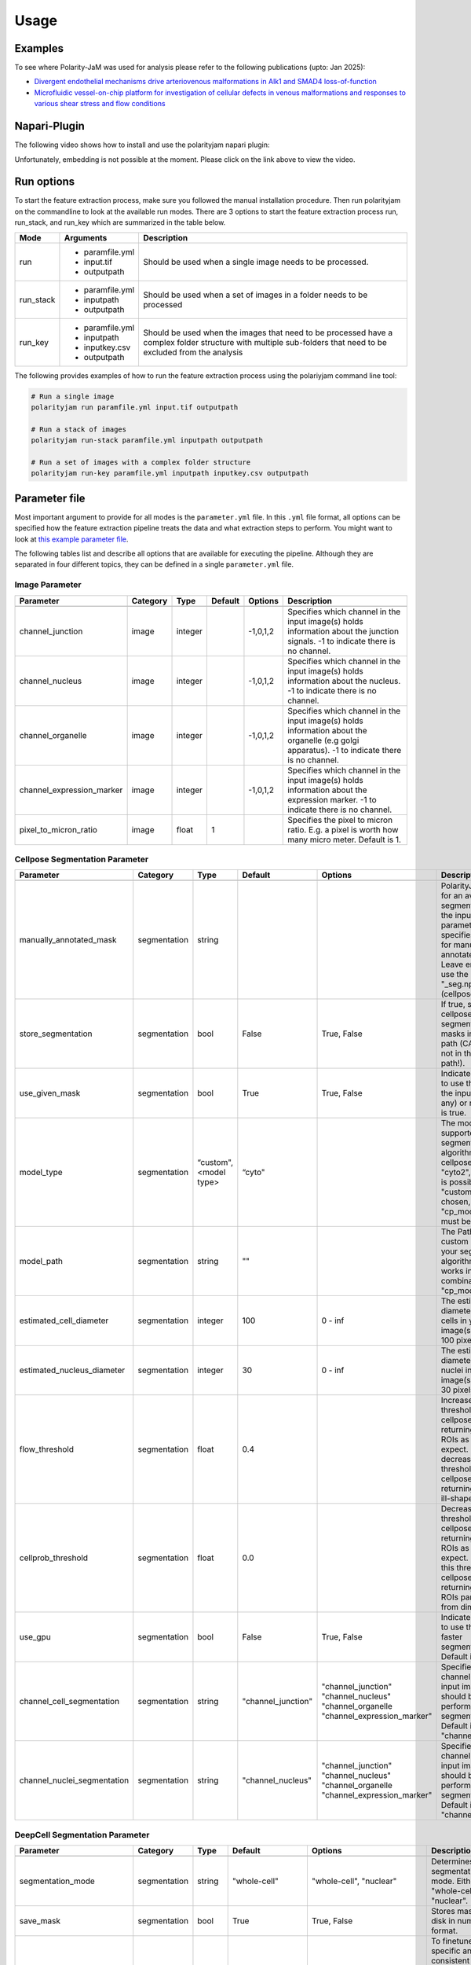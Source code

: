 .. _usage:

Usage
=====


Examples
--------
To see where Polarity-JaM was used for analysis please refer to the following publications (upto: Jan 2025):

- `Divergent endothelial mechanisms drive arteriovenous malformations in Alk1 and SMAD4 loss-of-function <https://www.biorxiv.org/content/10.1101/2025.01.03.631070v2.full.pdf>`_
- `Microfluidic vessel-on-chip platform for investigation of cellular defects in venous malformations and responses to various shear stress and flow conditions <https://pubs.rsc.org/en/Content/ArticleLanding/2025/LC/D4LC00824C>`_


Napari-Plugin
-------------
The following video shows how to install and use the polarityjam napari plugin:

.. raw:: html

    <a href="https://syncandshare.desy.de/index.php/s/MjiYQJ4WdLCiX3c" target="_blank">View Video</a>


Unfortunately, embedding is not possible at the moment. Please click on the link above to view the video.


Run options
-----------
To start the feature extraction process, make sure you followed the manual installation
procedure. Then run polarityjam on the commandline to look at the available run modes.
There are 3 options to start the feature extraction process run, run_stack, and run_key which
are summarized in the table below.

+------------+--------------------------------------------------------------------------+----------------------------------------------------------------------------------------------------------------------------------------------------------------+
| Mode       | Arguments                                                                | Description                                                                                                                                                    |
+============+==========================================================================+================================================================================================================================================================+
| run        | - paramfile.yml                                                          | Should be used when a single image needs to be processed.                                                                                                      |
|            | - input.tif                                                              |                                                                                                                                                                |
|            | - outputpath                                                             |                                                                                                                                                                |
+------------+--------------------------------------------------------------------------+----------------------------------------------------------------------------------------------------------------------------------------------------------------+
| run_stack  | - paramfile.yml                                                          | Should be used when a set of images in a folder needs to be processed                                                                                          |
|            | - inputpath                                                              |                                                                                                                                                                |
|            | - outputpath                                                             |                                                                                                                                                                |
+------------+--------------------------------------------------------------------------+----------------------------------------------------------------------------------------------------------------------------------------------------------------+
| run_key    | - paramfile.yml                                                          | Should be used when the images that need to be processed have a complex folder structure with multiple sub-folders that need to be excluded from the analysis  |
|            | - inputpath                                                              |                                                                                                                                                                |
|            | - inputkey.csv                                                           |                                                                                                                                                                |
|            | - outputpath                                                             |                                                                                                                                                                |
+------------+--------------------------------------------------------------------------+----------------------------------------------------------------------------------------------------------------------------------------------------------------+


The following provides examples of how to run the feature extraction process using the polariyjam command line tool:

.. code-block:: bash

    # Run a single image
    polarityjam run paramfile.yml input.tif outputpath

    # Run a stack of images
    polarityjam run-stack paramfile.yml inputpath outputpath

    # Run a set of images with a complex folder structure
    polarityjam run-key paramfile.yml inputpath inputkey.csv outputpath


Parameter file
--------------

Most important argument to provide for all modes is the ``parameter.yml`` file. In this ``.yml`` file format, all options
can be specified how the feature extraction pipeline treats the data and what extraction steps to perform.
You might want to look at `this example parameter file <https://github.com/polarityjam/polarityjam/blob/main/src/polarityjam/utils/resources/parameters.yml>`_.

The following tables list and describe all options that are available for executing the pipeline.
Although they are separated in four different topics, they can be defined in a single ``parameter.yml`` file.


Image Parameter
+++++++++++++++

+----------------------------+---------------+-------------------------+----------+-------------+------------------------------------------------------------------------------------------------------------------------------------------------------------------+
| Parameter                  | Category      | Type                    | Default  | Options     | Description                                                                                                                                                      |
+============================+===============+=========================+==========+=============+==================================================================================================================================================================+
+----------------------------+---------------+-------------------------+----------+-------------+------------------------------------------------------------------------------------------------------------------------------------------------------------------+
| channel_junction           | image         | integer                 |          | -1,0,1,2    | Specifies which channel in the input image(s) holds information about the junction signals. -1 to indicate there is no channel.                                  |
+----------------------------+---------------+-------------------------+----------+-------------+------------------------------------------------------------------------------------------------------------------------------------------------------------------+
| channel_nucleus            | image         | integer                 |          | -1,0,1,2    | Specifies which channel in the input image(s) holds information about the nucleus. -1 to indicate there is no channel.                                           |
+----------------------------+---------------+-------------------------+----------+-------------+------------------------------------------------------------------------------------------------------------------------------------------------------------------+
| channel_organelle          | image         | integer                 |          | -1,0,1,2    | Specifies which channel in the input image(s) holds information about the organelle (e.g golgi apparatus). -1 to indicate there is no channel.                   |
+----------------------------+---------------+-------------------------+----------+-------------+------------------------------------------------------------------------------------------------------------------------------------------------------------------+
| channel_expression_marker  | image         | integer                 |          | -1,0,1,2    | Specifies which channel in the input image(s) holds information about the expression marker. -1 to indicate there is no channel.                                 |
+----------------------------+---------------+-------------------------+----------+-------------+------------------------------------------------------------------------------------------------------------------------------------------------------------------+
| pixel_to_micron_ratio      | image         | float                   | 1        |             | Specifies the pixel to micron ratio. E.g. a pixel is worth how many micro meter. Default is 1.                                                                   |
+----------------------------+---------------+-------------------------+----------+-------------+------------------------------------------------------------------------------------------------------------------------------------------------------------------+



Cellpose Segmentation Parameter
+++++++++++++++++++++++++++++++

+---------------------------------+---------------+-------------------------+---------------------+-----------------------------+----------------------------------------------------------------------------------------------------------------------------------------------------------------------------------------------------------------+
| Parameter                       | Category      | Type                    | Default             | Options                     | Description                                                                                                                                                                                                    |
+=================================+===============+=========================+=====================+=============================+================================================================================================================================================================================================================+
+---------------------------------+---------------+-------------------------+---------------------+-----------------------------+----------------------------------------------------------------------------------------------------------------------------------------------------------------------------------------------------------------+
| manually_annotated_mask         | segmentation  | string                  |                     |                             | PolarityJaM looks for an available segmentation in the input path. This parameter specifies the suffix for manually annotated masks. Leave empty to use the suffix "_seg.npy" (cellpose default).              |
+---------------------------------+---------------+-------------------------+---------------------+-----------------------------+----------------------------------------------------------------------------------------------------------------------------------------------------------------------------------------------------------------+
| store_segmentation              | segmentation  | bool                    | False               | True, False                 | If true, stores the cellpose segmentation masks in the input path (CAUTION: not in the output path!).                                                                                                          |
+---------------------------------+---------------+-------------------------+---------------------+-----------------------------+----------------------------------------------------------------------------------------------------------------------------------------------------------------------------------------------------------------+
| use_given_mask                  | segmentation  | bool                    | True                | True, False                 | Indicated whether to use the masks in the input path (if any) or not. Default is true.                                                                                                                         |
+---------------------------------+---------------+-------------------------+---------------------+-----------------------------+----------------------------------------------------------------------------------------------------------------------------------------------------------------------------------------------------------------+
| model_type                      | segmentation  | “custom", <model type>  | “cyto"              |                             | The model type supported by your segmentation algorithm. For cellpose "cyto"  "cyto2", "custom" is possible. If "custom" is chosen, "cp_model_path" must be set.                                               |
+---------------------------------+---------------+-------------------------+---------------------+-----------------------------+----------------------------------------------------------------------------------------------------------------------------------------------------------------------------------------------------------------+
| model_path                      | segmentation  | string                  | ""                  |                             | The Path to the custom model for your segmentation algorithm. Only works in combination with "cp_model_type".                                                                                                  |
+---------------------------------+---------------+-------------------------+---------------------+-----------------------------+----------------------------------------------------------------------------------------------------------------------------------------------------------------------------------------------------------------+
| estimated_cell_diameter         | segmentation  | integer                 | 100                 | 0 - inf                     | The estimated cell diameter of the cells in your input image(s). Default 100 pixels.                                                                                                                           |
+---------------------------------+---------------+-------------------------+---------------------+-----------------------------+----------------------------------------------------------------------------------------------------------------------------------------------------------------------------------------------------------------+
| estimated_nucleus_diameter      | segmentation  | integer                 | 30                  | 0 - inf                     | The estimated diameter of the nuclei in your input image(s). Default 30 pixels.                                                                                                                                |
+---------------------------------+---------------+-------------------------+---------------------+-----------------------------+----------------------------------------------------------------------------------------------------------------------------------------------------------------------------------------------------------------+
| flow_threshold                  | segmentation  | float                   | 0.4                 |                             | Increase this threshold if cellpose is not returning as many ROIs as you would expect. Similarly, decrease this threshold if cellpose is returning too many ill-shaped ROIs.                                   |
+---------------------------------+---------------+-------------------------+---------------------+-----------------------------+----------------------------------------------------------------------------------------------------------------------------------------------------------------------------------------------------------------+
| cellprob_threshold              | segmentation  | float                   | 0.0                 |                             | Decrease this threshold if cellpose is not returning as many ROIs as you’d expect. Increase this threshold if cellpose is returning too many ROIs particularly from dim areas.                                 |
+---------------------------------+---------------+-------------------------+---------------------+-----------------------------+----------------------------------------------------------------------------------------------------------------------------------------------------------------------------------------------------------------+
| use_gpu                         | segmentation  | bool                    | False               | True, False                 | Indicates whether to use the GPU for faster segmentation. Default is false                                                                                                                                     |
+---------------------------------+---------------+-------------------------+---------------------+-----------------------------+----------------------------------------------------------------------------------------------------------------------------------------------------------------------------------------------------------------+
| channel_cell_segmentation       | segmentation  | string                  | "channel_junction"  | "channel_junction"          | Specifies which channel in the input image(s) should be used to perform the cell segmentation. Default is to "channel_junction".                                                                               |
|                                 |               |                         |                     | "channel_nucleus"           |                                                                                                                                                                                                                |
|                                 |               |                         |                     | "channel_organelle          |                                                                                                                                                                                                                |
|                                 |               |                         |                     | "channel_expression_marker" |                                                                                                                                                                                                                |
+---------------------------------+---------------+-------------------------+---------------------+-----------------------------+----------------------------------------------------------------------------------------------------------------------------------------------------------------------------------------------------------------+
| channel_nuclei_segmentation     | segmentation  | string                  | "channel_nucleus"   | "channel_junction"          | Specifies which channel in the input image(s) should be used to perform the nuclei segmentation. Default is to "channel_nucleus".                                                                              |
|                                 |               |                         |                     | "channel_nucleus"           |                                                                                                                                                                                                                |
|                                 |               |                         |                     | "channel_organelle          |                                                                                                                                                                                                                |
|                                 |               |                         |                     | "channel_expression_marker" |                                                                                                                                                                                                                |
+---------------------------------+---------------+-------------------------+---------------------+-----------------------------+----------------------------------------------------------------------------------------------------------------------------------------------------------------------------------------------------------------+


DeepCell Segmentation Parameter
+++++++++++++++++++++++++++++++

+---------------------------------+---------------+-------------------------+---------------------+-----------------------------+---------------------------------------------------------------------------------------------------------------------------------------------------------------------------------------------------------------------------+
| Parameter                       | Category      | Type                    | Default             | Options                     | Description                                                                                                                                                                                                               |
+=================================+===============+=========================+=====================+=============================+===========================================================================================================================================================================================================================+
+---------------------------------+---------------+-------------------------+---------------------+-----------------------------+---------------------------------------------------------------------------------------------------------------------------------------------------------------------------------------------------------------------------+
| segmentation_mode               | segmentation  | string                  | "whole-cell"        | "whole-cell", "nuclear"     | Determines the segmentation  mode. Either "whole-cell" or "nuclear".                                                                                                                                                      |
+---------------------------------+---------------+-------------------------+---------------------+-----------------------------+---------------------------------------------------------------------------------------------------------------------------------------------------------------------------------------------------------------------------+
| save_mask                       | segmentation  | bool                    | True                | True, False                 | Stores masks on disk in numpy format.                                                                                                                                                                                     |
+---------------------------------+---------------+-------------------------+---------------------+-----------------------------+---------------------------------------------------------------------------------------------------------------------------------------------------------------------------------------------------------------------------+
| maxima_threshold                | segmentation  | float                   | 0.18                | 0 - inf                     | To finetune specific and consistent errors in your data, this argument can be used during postprocessing. Lower values will result in more cells being detected. Higher values will result in fewer cells being detected. |
+---------------------------------+---------------+-------------------------+---------------------+-----------------------------+---------------------------------------------------------------------------------------------------------------------------------------------------------------------------------------------------------------------------+
| maxima_smooth                   | segmentation  | float                   | 0.1                 | 0 - inf                     | Controls what the model considers a unique cell. Lower values will result in more separate cells being predicted, whereas higher values will result in fewer cells.                                                       |
+---------------------------------+---------------+-------------------------+---------------------+-----------------------------+---------------------------------------------------------------------------------------------------------------------------------------------------------------------------------------------------------------------------+
| interior_threshold              | segmentation  | float                   | 0.1                 | 0 - inf                     | Controls how conservative the model is in estimating what is a cell vs what is background. Lower values will result in larger cells, whereas higher values will result in smaller smalls.                                 |
+---------------------------------+---------------+-------------------------+---------------------+-----------------------------+---------------------------------------------------------------------------------------------------------------------------------------------------------------------------------------------------------------------------+
| small_objects_threshold         | segmentation  | integer                 | 25                  | 0 - inf                     | Minimal volume size in pixel before an object is detected as such.                                                                                                                                                        |
+---------------------------------+---------------+-------------------------+---------------------+-----------------------------+---------------------------------------------------------------------------------------------------------------------------------------------------------------------------------------------------------------------------+
| fill_holes_threshold            | segmentation  | integer                 | 5                   | 0 - inf                     | Filling any holes that are contained in the predicted object up to a certain size.                                                                                                                                        |
+---------------------------------+---------------+-------------------------+---------------------+-----------------------------+---------------------------------------------------------------------------------------------------------------------------------------------------------------------------------------------------------------------------+
| pixel_expansion                 | segmentation  | integer                 | 0                   | 0 - inf                     | Expands the predicted object by a certain number of pixels.                                                                                                                                                               |
+---------------------------------+---------------+-------------------------+---------------------+-----------------------------+---------------------------------------------------------------------------------------------------------------------------------------------------------------------------------------------------------------------------+
| channel_cell_segmentation       | segmentation  | string                  | "channel_junction"  | "channel_junction"          | Specifies which channel in the input image(s) should be used to perform the cell segmentation. Default is to "channel_junction".                                                                                          |
|                                 |               |                         |                     | "channel_nucleus"           |                                                                                                                                                                                                                           |
|                                 |               |                         |                     | "channel_organelle          |                                                                                                                                                                                                                           |
|                                 |               |                         |                     | "channel_expression_marker" |                                                                                                                                                                                                                           |
+---------------------------------+---------------+-------------------------+---------------------+-----------------------------+---------------------------------------------------------------------------------------------------------------------------------------------------------------------------------------------------------------------------+
| channel_nuclei_segmentation     | segmentation  | string                  | "channel_nucleus"   | "channel_junction"          | Specifies which channel in the input image(s) should be used to perform the nuclei segmentation. Default is to "channel_nucleus".                                                                                         |
|                                 |               |                         |                     | "channel_nucleus"           |                                                                                                                                                                                                                           |
|                                 |               |                         |                     | "channel_organelle          |                                                                                                                                                                                                                           |
|                                 |               |                         |                     | "channel_expression_marker" |                                                                                                                                                                                                                           |
+---------------------------------+---------------+-------------------------+---------------------+-----------------------------+---------------------------------------------------------------------------------------------------------------------------------------------------------------------------------------------------------------------------+


Segment Anything Segmentation Parameter
+++++++++++++++++++++++++++++++++++++++

+---------------------------------+---------------+-------------------------+--------------------------------------------------------------------------------+--------------------------------------------------------------------------------+------------------------------------------------------------------------------------------------------------------------------------------------------------------------------------------------------------+
| Parameter                       | Category      | Type                    | Default                                                                        | Options                                                                        | Description                                                                                                                                                                                                |
+=================================+===============+=========================+================================================================================+================================================================================+============================================================================================================================================================================================================+
+---------------------------------+---------------+-------------------------+--------------------------------------------------------------------------------+--------------------------------------------------------------------------------+------------------------------------------------------------------------------------------------------------------------------------------------------------------------------------------------------------+
| model_url                       | segmentation  | url                     | "https://dl.fbaipublicfiles.com/segment_anything/sam_vit_h_4b8939.pth"         | "https://dl.fbaipublicfiles.com/segment_anything/sam_vit_h_4b8939.pth"         | URL where to retrieve the model weights. Please look at `segmentanything <https://segment-anything.com/>`_ for curated list! Weights will be downloaded only once!                                         |
|                                 |               |                         |                                                                                | "https://dl.fbaipublicfiles.com/segment_anything/sam_vit_l_0b3195.pth"         |                                                                                                                                                                                                            |
|                                 |               |                         |                                                                                | "https://dl.fbaipublicfiles.com/segment_anything/sam_vit_b_01ec64.pth"         |                                                                                                                                                                                                            |
|                                 |               |                         |                                                                                | any other SAM provided link                                                    |                                                                                                                                                                                                            |
+---------------------------------+---------------+-------------------------+--------------------------------------------------------------------------------+--------------------------------------------------------------------------------+------------------------------------------------------------------------------------------------------------------------------------------------------------------------------------------------------------+
| model_name                      | segmentation  | string                  | "sam_vit_h"                                                                    | "sam_vit_h", "sam_vit_l", "sam_vit_b"                                          | Name of the model to use. Please look at `segmentanything <https://segment-anything.com/>`_ for curated list!                                                                                              |
+---------------------------------+---------------+-------------------------+--------------------------------------------------------------------------------+--------------------------------------------------------------------------------+------------------------------------------------------------------------------------------------------------------------------------------------------------------------------------------------------------+
| channel_cell_segmentation       | segmentation  | string                  | "channel_junction"                                                             | "channel_junction"                                                             | Specifies which channel in the input image(s) should be used to perform the cell segmentation. Default is to "channel_junction"                                                                            |
|                                 |               |                         |                                                                                | "channel_nucleus"                                                              |                                                                                                                                                                                                            |
|                                 |               |                         |                                                                                | "channel_organelle                                                             |                                                                                                                                                                                                            |
|                                 |               |                         |                                                                                | "channel_expression_marker"                                                    |                                                                                                                                                                                                            |
+---------------------------------+---------------+-------------------------+--------------------------------------------------------------------------------+--------------------------------------------------------------------------------+------------------------------------------------------------------------------------------------------------------------------------------------------------------------------------------------------------+
| channel_nuclei_segmentation     | segmentation  | string                  | "channel_nucleus"                                                              | "channel_junction"                                                             | Specifies which channel in the input image(s) should be used to perform the nuclei segmentation. Default is to "channel_nucleus".                                                                          |
|                                 |               |                         |                                                                                | "channel_nucleus"                                                              |                                                                                                                                                                                                            |
|                                 |               |                         |                                                                                | "channel_organelle                                                             |                                                                                                                                                                                                            |
|                                 |               |                         |                                                                                | "channel_expression_marker"                                                    |                                                                                                                                                                                                            |
+---------------------------------+---------------+-------------------------+--------------------------------------------------------------------------------+--------------------------------------------------------------------------------+------------------------------------------------------------------------------------------------------------------------------------------------------------------------------------------------------------+
| channel_organelle_segmentation  | segmentation  | string                  | "channel_organelle"                                                            | "channel_junction"                                                             | Specifies which channel in the input image(s) should be used to perform the organelle segmentation. Default is to "channel_organelle".                                                                     |
|                                 |               |                         |                                                                                | "channel_nucleus"                                                              |                                                                                                                                                                                                            |
|                                 |               |                         |                                                                                | "channel_organelle                                                             |                                                                                                                                                                                                            |
|                                 |               |                         |                                                                                | "channel_expression_marker"                                                    |                                                                                                                                                                                                            |
+---------------------------------+---------------+-------------------------+--------------------------------------------------------------------------------+--------------------------------------------------------------------------------+------------------------------------------------------------------------------------------------------------------------------------------------------------------------------------------------------------+


MicroSAM Segmentation Parameter
++++++++++++++++++++++++++++++++

+---------------------------------+---------------+-------------------------+--------------------------------------------------------------------------------+--------------------------------------------------------------------------------+------------------------------------------------------------------------------------------------------------------------------------------------------------------------------------------------------------+
| Parameter                       | Category      | Type                    | Default                                                                        | Options                                                                        | Description                                                                                                                                                                                                |
+=================================+===============+=========================+================================================================================+================================================================================+============================================================================================================================================================================================================+
+---------------------------------+---------------+-------------------------+--------------------------------------------------------------------------------+--------------------------------------------------------------------------------+------------------------------------------------------------------------------------------------------------------------------------------------------------------------------------------------------------+
| model_name                      | segmentation  | string                  | "sam_vit_h"                                                                    | "sam_vit_h", "sam_vit_l", "sam_vit_b"                                          | Name of the model to use. See `MicroSam <https://computational-cell-analytics.github.io/micro-sam/micro_sam.html>`_ for information.                                                                       |
+---------------------------------+---------------+-------------------------+--------------------------------------------------------------------------------+--------------------------------------------------------------------------------+------------------------------------------------------------------------------------------------------------------------------------------------------------------------------------------------------------+
| checkpoint_path                 | segmentation  | string                  | ""                                                                             | ""                                                                             | Path to the checkpoint file.                                                                                                                                                                               |
+---------------------------------+---------------+-------------------------+--------------------------------------------------------------------------------+--------------------------------------------------------------------------------+------------------------------------------------------------------------------------------------------------------------------------------------------------------------------------------------------------+
| embedding_path                  | segmentation  | string                  | ""                                                                             | ""                                                                             | Path to the embedding file.                                                                                                                                                                                |
+---------------------------------+---------------+-------------------------+--------------------------------------------------------------------------------+--------------------------------------------------------------------------------+------------------------------------------------------------------------------------------------------------------------------------------------------------------------------------------------------------+
| pred_iou_thresh                 | segmentation  | float                   | 0.8                                                                            | 0 - 1                                                                          | Threshold for the predicted IoU.                                                                                                                                                                           |
+---------------------------------+---------------+-------------------------+--------------------------------------------------------------------------------+--------------------------------------------------------------------------------+------------------------------------------------------------------------------------------------------------------------------------------------------------------------------------------------------------+
| channel_cell_segmentation       | segmentation  | string                  | "channel_junction"                                                             | "channel_junction"                                                             | Specifies which channel in the input image(s) should be used to perform the cell segmentation. Default is to "channel_junction"                                                                            |
|                                 |               |                         |                                                                                | "channel_nucleus"                                                              |                                                                                                                                                                                                            |
|                                 |               |                         |                                                                                | "channel_organelle                                                             |                                                                                                                                                                                                            |
|                                 |               |                         |                                                                                | "channel_expression_marker"                                                    |                                                                                                                                                                                                            |
+---------------------------------+---------------+-------------------------+--------------------------------------------------------------------------------+--------------------------------------------------------------------------------+------------------------------------------------------------------------------------------------------------------------------------------------------------------------------------------------------------+
| channel_nuclei_segmentation     | segmentation  | string                  | "channel_nucleus"                                                              | "channel_junction"                                                             | Specifies which channel in the input image(s) should be used to perform the nuclei segmentation. Default is to "channel_nucleus".                                                                          |
|                                 |               |                         |                                                                                | "channel_nucleus"                                                              |                                                                                                                                                                                                            |
|                                 |               |                         |                                                                                | "channel_organelle                                                             |                                                                                                                                                                                                            |
|                                 |               |                         |                                                                                | "channel_expression_marker"                                                    |                                                                                                                                                                                                            |
+---------------------------------+---------------+-------------------------+--------------------------------------------------------------------------------+--------------------------------------------------------------------------------+------------------------------------------------------------------------------------------------------------------------------------------------------------------------------------------------------------+
| channel_organelle_segmentation  | segmentation  | string                  | "channel_organelle"                                                            | "channel_junction"                                                             | Specifies which channel in the input image(s) should be used to perform the organelle segmentation. Default is to "channel_organelle".                                                                     |
|                                 |               |                         |                                                                                | "channel_nucleus"                                                              |                                                                                                                                                                                                            |
|                                 |               |                         |                                                                                | "channel_organelle                                                             |                                                                                                                                                                                                            |
|                                 |               |                         |                                                                                | "channel_expression_marker"                                                    |                                                                                                                                                                                                            |
+---------------------------------+---------------+-------------------------+--------------------------------------------------------------------------------+--------------------------------------------------------------------------------+------------------------------------------------------------------------------------------------------------------------------------------------------------------------------------------------------------+


Runtime Parameter
+++++++++++++++++


+----------------------------+---------------+-------------------------+---------------------+-------------+------------------------------------------------------------------------------------------------------------------------------------------------------------------+
| Parameter                  | Category      | Type                    | Default             | Options     | Description                                                                                                                                                      |
+============================+===============+=========================+=====================+=============+==================================================================================================================================================================+
+----------------------------+---------------+-------------------------+---------------------+-------------+------------------------------------------------------------------------------------------------------------------------------------------------------------------+
| extract_group_features     | runtime       | bool                    | False               | True, False | If true, extracts group features based on a feature of interest.                                                                                                 |
+----------------------------+---------------+-------------------------+---------------------+-------------+------------------------------------------------------------------------------------------------------------------------------------------------------------------+
| membrane_thickness         | runtime       | integer                 | 5                   | 0 - inf     | Expected membrane thickness.                                                                                                                                     |
+----------------------------+---------------+-------------------------+---------------------+-------------+------------------------------------------------------------------------------------------------------------------------------------------------------------------+
| junction_threshold         | runtime       | float                   | -1                  | 0 - inf     | Parameter for the junction intensity mask thresholding. If not set value is automatically detected via otsu thresholding.                                        |
+----------------------------+---------------+-------------------------+---------------------+-------------+------------------------------------------------------------------------------------------------------------------------------------------------------------------+
| feature_of_interest        | runtime       | string                  | “area”              |             | Name of the feature for which a neighborhood statistics should be calculated. Any feature can be used here. Look at the features to see all available options.   |
+----------------------------+---------------+-------------------------+---------------------+-------------+------------------------------------------------------------------------------------------------------------------------------------------------------------------+
| min_cell_size              | runtime       | integer                 | 50                  | 0 - inf     | Minimal expected cell size in pixel. Threshold value for the analysis. Cells with a smaller value will be excluded from the analysis.                            |
+----------------------------+---------------+-------------------------+---------------------+-------------+------------------------------------------------------------------------------------------------------------------------------------------------------------------+
| min_nucleus_size           | runtime       | integer                 | 10                  | 0 - inf     | The minimal diameter of the nucleus size. Threshold value for the analysis. Cells with a nucleus with a smaller value will be excluded from the analysis.        |
+----------------------------+---------------+-------------------------+---------------------+-------------+------------------------------------------------------------------------------------------------------------------------------------------------------------------+
| min_organelle_size         | runtime       | integer                 | 10                  | 0 - inf     | The minimal diameter of the organelle. Threshold value for the analysis. Cells with an organelle with a smaller value will be excluded from the analysis.        |
+----------------------------+---------------+-------------------------+---------------------+-------------+------------------------------------------------------------------------------------------------------------------------------------------------------------------+
| dp_epsilon                 | runtime       | integer                 | 5                   | 0 - inf     | Parameter for the edge detection algorithm. The higher the value, the less edges are detected and vice versa.                                                    |
+----------------------------+---------------+-------------------------+---------------------+-------------+------------------------------------------------------------------------------------------------------------------------------------------------------------------+
| cue_direction              | runtime       | integer                 | 0                   | 0 - 359     | Determines the cue direction (e.g. flow) for your image in degree. 0° corresponds to a cue from left to right. 90° from top to bottom.                           |
+----------------------------+---------------+-------------------------+---------------------+-------------+------------------------------------------------------------------------------------------------------------------------------------------------------------------+
| connection_graph           | runtime       | bool                    | True                | True, False | Whether to use a connection graph to model cells or not.                                                                                                         |
+----------------------------+---------------+-------------------------+---------------------+-------------+------------------------------------------------------------------------------------------------------------------------------------------------------------------+
| segmentation_algorithm     | runtime       | string                  | “CellposeSegmenter" |             | The segmentation algorithm to use. Choose between "CellposeSegmenter" and "SamSegmenter". Note that segmentation parameters are different for each algorithm!    |
+----------------------------+---------------+-------------------------+---------------------+-------------+------------------------------------------------------------------------------------------------------------------------------------------------------------------+
| clear_border               | runtime       | bool                    | True                | True, False | If true, removes any segmentation that is not complete because the cell protrude beyond the edge of the image.                                                   |
+----------------------------+---------------+-------------------------+---------------------+-------------+------------------------------------------------------------------------------------------------------------------------------------------------------------------+
| remove_small_objects_size  | runtime       | integer                 | 10                  | 0 - inf     | Minimal expected object size in pixel. Segmentation objects with a smaller value will be removed before the analysis starts.                                     |
+----------------------------+---------------+-------------------------+---------------------+-------------+------------------------------------------------------------------------------------------------------------------------------------------------------------------+
| keyfile_condition_cols     | runtime       | list                    | ["short_name"]      |             | Only required if the run_key option is used. List of columns transferred to the result table, first entry serves as unique identifier of conditions.             |
+----------------------------+---------------+-------------------------+---------------------+-------------+------------------------------------------------------------------------------------------------------------------------------------------------------------------+
| save_sc_images             | runtime       | bool                    | False               | True, False | If true, saves the closeup single cell images in the output path.                                                                                                |
+----------------------------+---------------+-------------------------+---------------------+-------------+------------------------------------------------------------------------------------------------------------------------------------------------------------------+

Plot Parameter
++++++++++++++

+--------------------------+-----------+----------+---------------+-----------------------+-------------------------------------------------------------------------------------------+
| Parameter                | Category  | Type     | Default       | Options               | Description                                                                               |
+==========================+===========+==========+===============+=======================+===========================================================================================+
| plot_junctions           | plot      | bool     | True          | True, False           | Indicates whether to perform the junction polarity plot.                                  |
+--------------------------+-----------+----------+---------------+-----------------------+-------------------------------------------------------------------------------------------+
| plot_polarity            | plot      | bool     | True          | True, False           | Indicates whether to perform the organelle polarity plot.                                 |
+--------------------------+-----------+----------+---------------+-----------------------+-------------------------------------------------------------------------------------------+
| plot_elongation          | plot      | bool     | True          | True, False           | Indicates whether to perform the elongation plot.                                         |
+--------------------------+-----------+----------+---------------+-----------------------+-------------------------------------------------------------------------------------------+
| plot_circularity         | plot      | bool     | True          | True, False           | Indicates whether to perform plot of cell (and nuclei) circularity.                       |
+--------------------------+-----------+----------+---------------+-----------------------+-------------------------------------------------------------------------------------------+
| plot_marker              | plot      | bool     | True          | True, False           | Indicates whether to perform the marker polarity plot.                                    |
+--------------------------+-----------+----------+---------------+-----------------------+-------------------------------------------------------------------------------------------+
| plot_ratio_method        | plot      | bool     | False         | currently disabled    | Indicates whether to perform the ratio plot.                                              |
+--------------------------+-----------+----------+---------------+-----------------------+-------------------------------------------------------------------------------------------+
| plot_shape_orientation   | plot      | bool     | True          | True, False           | Indicates whether to perform the shape orientation plot.                                  |
+--------------------------+-----------+----------+---------------+-----------------------+-------------------------------------------------------------------------------------------+
| plot_foi                 | plot      | bool     | True          | True, False           | Indicates whether to perform the feature of interest plot.                                |
+--------------------------+-----------+----------+---------------+-----------------------+-------------------------------------------------------------------------------------------+
| plot_sc_images           | plot      | bool     | True          | True, False           | Indicates whether to perform the closeup single cell images plot.                         |
+--------------------------+-----------+----------+---------------+-----------------------+-------------------------------------------------------------------------------------------+
| plot_threshold_masks     | plot      | bool     | True          | True, False           | Indicates whether to perform the threshold masks plot.                                    |
+--------------------------+-----------+----------+---------------+-----------------------+-------------------------------------------------------------------------------------------+
| plot_sc_partitions       | plot      | bool     | True          | True, False           |  Indicates whether to plot individual partitioned cells in closeup.                       |
+--------------------------+-----------+----------+---------------+-----------------------+-------------------------------------------------------------------------------------------+
| show_scalebar            | plot      | bool     | True          | True, False           | Shows the scalebar with the pixel to micron ratio specified with the image.               |
+--------------------------+-----------+----------+---------------+-----------------------+-------------------------------------------------------------------------------------------+
| show_statistics          | plot      | bool     | True          | True, False           | Add circular statistics to plot title.                                                    |
+--------------------------+-----------+----------+---------------+-----------------------+-------------------------------------------------------------------------------------------+
| show_polarity_angles     | plot      | bool     | True          | True, False           | Indicates whether to additionally add the polarity angles to the polarity plots.          |
+--------------------------+-----------+----------+---------------+-----------------------+-------------------------------------------------------------------------------------------+
| show_graphics_axis       | plot      | bool     | False         | True, False           | Additionally shows the axes of the image.                                                 |
+--------------------------+-----------+----------+---------------+-----------------------+-------------------------------------------------------------------------------------------+
| length_scalebar_microns  | plot      | float    | 10            | 0 - inf               | Length of the scalebar in microns.                                                        |
+--------------------------+-----------+----------+---------------+-----------------------+-------------------------------------------------------------------------------------------+
| outline_width            | plot      | integer  | 2             | 0 - inf               | Outline width of a cell.                                                                  |
+--------------------------+-----------+----------+---------------+-----------------------+-------------------------------------------------------------------------------------------+
| graphics_output_format   | plot      | string   | “png”, “pdf”  | “png”, “pdf” , “svg"  | The output format of the plot figures. Several can be specified. Default is png and pdf.  |
+--------------------------+-----------+----------+---------------+-----------------------+-------------------------------------------------------------------------------------------+
| dpi                      | plot      | integer  | 300           | 50 - 1200             | Resolution of the plots. Specifies the dots per inch.                                     |
+--------------------------+-----------+----------+---------------+-----------------------+-------------------------------------------------------------------------------------------+
| graphics_width           | plot      | integer  | 5             | 1 - 15                | The width of the output plot figures in inches.                                           |
+--------------------------+-----------+----------+---------------+-----------------------+-------------------------------------------------------------------------------------------+
| graphics_height          | plot      | integer  | 5             | 1 - 15                | The width of the output plot figures in inches.                                           |
+--------------------------+-----------+----------+---------------+-----------------------+-------------------------------------------------------------------------------------------+
| fontsize_text_annotations| plot      | integer  | 6             | 1 - inf               | Fontsize of the text annotations.                                                         |
+--------------------------+-----------+----------+---------------+-----------------------+-------------------------------------------------------------------------------------------+
| font_color               | plot      | string   | “w”           | matplotlib colors     | Color of the text annotations.                                                            |
+--------------------------+-----------+----------+---------------+-----------------------+-------------------------------------------------------------------------------------------+
| marker_size              | plot      | integer  | 2             | 1 - inf               | Size of the markers in the plot.                                                          |
+--------------------------+-----------+----------+---------------+-----------------------+-------------------------------------------------------------------------------------------+
| alpha                    | plot      | float    | 0.5           | 0 - 1                 | Transparency of the overlay masks in the plot.                                            |
+--------------------------+-----------+----------+---------------+-----------------------+-------------------------------------------------------------------------------------------+
| alpha_cell_outline       | plot      | float    | 0.5           | 0 - 1                 | Transparency of the cell outline in the plot.                                             |
+--------------------------+-----------+----------+---------------+-----------------------+-------------------------------------------------------------------------------------------+


Key file
--------

Often, analysts are challenged not only with the problem of actually performing the analysis,
but also with the problem of how and where to store the data. Iterative acquisition of images as well as various
experimental settings sometimes require complex folder structures and naming schema to organize data.
Frequently, researchers face the problem of data being distributed over several physical devices,
leaving them with the problem of how to execute a certain tool on a dedicated subset of images.
Not often a lot of time is necessary to spend before the analysis is performed.
Moreover, performing analysis steps on several experimental conditions often requires repeating the
whole pipeline several times to get the desired output. To tackle this problem,
polarityjam offers the execution option run_key that accepts a ``.csv`` file describing the storage
structures and conditions. To still be able to migrate the data without altering the csv,
paths are relative to a given root folder (e.g. inputpath).

The structure of the csv is given as follows:


+--------------+-------------+
| folder_name  | short_name  |
+==============+=============+
| set_1        | cond_1      |
+--------------+-------------+
| set_2        | cond_2      |
+--------------+-------------+


Folder structure will also be created in the provided output path. Specify a short_name different to the
folder_name to rename each folder. (e.g. folder set_1 will be named cond_1 in the output path)

To better understand the concept, in the following you see a tree structure of the input and output folders visualized: ::

    input
    ├── set_1
    │   ├── myfile1.tif
    │   └── myfile2.tif
    └── set_2
        └── myfile3.tif

The corresponding output folder structure would be: ::

    output
    ├── cond_1
    │   ├── myfile1.csv
    │   ├── myfile2.csv
    │   └── merged_table_cond_1.csv
    ├── cond_2
    │   ├── myfile3.csv
    │   └── merged_table_cond_2.csv
    ├── key_file.csv
    ├── run_20220610_13-10-10.log
    ├── run_20220610_13-10-10_param.yml
    └── summary_table.csv

.. warning::
    Using OS specific paths in the ``key-file.csv`` might hurt reproducibility! (e.g. windows paths are different than unix paths!)


Napari Plugin
-------------

We are working on a short video here. Hang in tight.


Web app
--------

The R-shiny web app further analyses the results of the feature extraction process in the browser.
There are several statistics available whose parameters can be adapted/adjusted during runtime to immediately
observe the change in the corresponding visualization. Thus, exploring the data and revealing
interesting patterns is heavily facilitated. To get to know more about the statics jump to circular
statistics and continue reading or visit the method section.


Testing
-------

We use a testing framework to make sure outcomes are as expected. To run the software with our example data provided
in the package use the following command:

.. code-block:: console

    polarityjam_test

This will not keep the output on the disk. To look at the output of the tests specify a target folder:

.. code-block:: console

    polarityjam_test --target-folder=/tmp/mytarget

Expected output is a folder structure as follows: ::

    mytarget
    ├── data
    │   ├── golgi_nuclei
    │   │   ├── set_1
    │   │   │   └── 060721_EGM2_18dyn_01.tif
    │   │   └── set_2
    │   │       ├── 060721_EGM2_18dyn_02.tif
    │   │       ├── 060721_EGM2_18dyn_02_seg.npy
    │   │       ├── 060721_EGM2_18dyn_03.tif
    │   │       └── 060721_EGM2_18dyn_03_seg.npy
    │   ├── no_golgi
    │   │   ├── MAX_Flow_IF2_Vecad_Dapi_40X_I2.1.tif
    │   │   ├── MAX_Flow_IF2_Vecad_Dapi_40X_I2.1_seg.npy
    │   │   ├── MAX_Flow_IF2_Vecad_Dapi_40X_I2.2.tif
    │   │   ├── MAX_Flow_IF2_Vecad_Dapi_40X_I3.1.tif
    │   │   └── MAX_Flow_IF2_Vecad_Dapi_40X_I3.1_seg.npy
    │   └── no_nuclei
    │       ├── MAX_8h_flow_uslide_new_setup_2021_10_14__21_19_47.tif
    │       ├── MAX_8h_flow_uslide_new_setup_2021_10_14__21_19_47_seg.npy
    │       ├── MAX_8h_flow_uslide_new_setup_2021_10_14__21_29_39.tif
    │       ├── MAX_8h_flow_uslide_new_setup_2021_10_14__21_29_39_seg.npy
    │       ├── MAX_8h_flow_uslide_new_setup_2021_10_14__21_36_01.tif
    │       └── MAX_8h_flow_uslide_new_setup_2021_10_14__21_36_01_seg.npy
    ├── output
    │   ├── run
    │   │   ├── myfile.csv
    │   │   ├── [...]
    │   │   ├── run_<YYYYMMDD>_<h>-<min>-<sec>.log
    │   │   └── run_<YYYYMMDD>_<h>-<min>-<sec>_param.yml
    │   ├── run_key
    │   │   ├── cond_1
    │   │   │   ├── 060721_EGM2_18dyn_01.csv
    │   │   │   ├── [...]
    │   │   │   └── merged_table_cond_1.csv
    │   │   ├── cond_2
    │   │   │   ├── 060721_EGM2_18dyn_02.csv
    │   │   │   ├── [...]
    │   │   │   └── merged_table_cond_2.csv
    │   │   ├── key_file.csv
    │   │   ├── run_<YYYYMMDD>_<h>-<min>-<sec>.log
    │   │   ├── run_<YYYYMMDD>_<h>-<min>-<sec>_param.yml
    │   │   ├── summary_table.csv
    │   │   └── summary_table_properties.csv
    │   ├── run_stack
    │   │   ├── 060721_EGM2_18dyn_02.csv
    │   │   ├── [...]
    │   │   ├── 060721_EGM2_18dyn_03.csv
    │   │   ├── [...]
    │   │   ├── merged_properties.csv
    │   │   ├── run_<YYYYMMDD>_<h>-<min>-<sec>.log
    │   │   └── run_<YYYYMMDD>_<h>-<min>-<sec>_param.yml
    │   ├── run_stack_no_golgi
    │   │   ├── MAX_Flow_IF2_Vecad_Dapi_40X_I2.1.csv
    │   │   ├── [...]
    │   │   ├── MAX_Flow_IF2_Vecad_Dapi_40X_I2.2.csv
    │   │   ├── [...]
    │   │   ├── MAX_Flow_IF2_Vecad_Dapi_40X_I3.1.csv
    │   │   ├── [...]
    │   │   ├── merged_properties.csv
    │   │   ├── run_<YYYYMMDD>_<h>-<min>-<sec>.log
    │   │   └── run_<YYYYMMDD>_<h>-<min>-<sec>_param.yml
    │   ├── run_stack_no_nuclei
    │       ├── MAX_8h_flow_uslide_new_setup_2021_10_14__21_19_47.csv
    │       ├── [...]
    │       ├── MAX_8h_flow_uslide_new_setup_2021_10_14__21_29_39.csv
    │       ├── [...]
    │       ├── MAX_8h_flow_uslide_new_setup_2021_10_14__21_36_01.csv
    │       ├── [...]
    │       ├── merged_properties.csv
    │       ├── run_<YYYYMMDD>_<h>-<min>-<sec>.log
    │       └── run_<YYYYMMDD>_<h>-<min>-<sec>_param.yml
    └── local_parameter_file.yml

Additionally, every [...] in the folder structure above represents the plot files generated by the test.
They are described in the viszualization section of the documentation.

The test takes approximately 30 minutes to complete and should run without any errors.
Hardware requirements are a minimum of 8GB RAM and 4 CPU cores.

We tested our software on:

* macOS 12.7.4 (21H1123), Kernel Version: Darwin 21.6.0
* ubuntu 22.04.4 LTS, Kernel Version: 6.5.0-1018-azure
* Windows 10.0.20348 Build 2402 (without plot tests)
